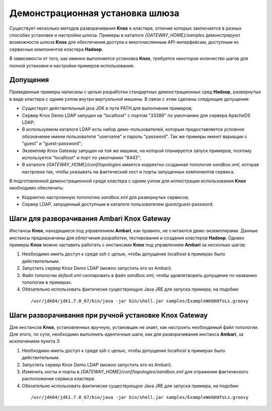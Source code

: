 Демонстрационная установка шлюза
=================================

Существует несколько методов разворачивания **Knox** в кластере, отличие которых заключается в разных способах установки и настройки шлюза. Примеры в каталоге *{GATEWAY_HOME}/samples* демонстрируют возможности шлюза **Knox** для обеспечения доступа к многочисленным API-интерфейсам, доступным из сервисных компонентов кластера **Hadoop**.

В зависимости от того, как именно выполняется установка **Knox**, требуется некоторое количество шагов для полной установки и настройки примеров использования. 


Допущения 
--------------

Приведенные примеры написаны с целью разработки стандартных демонстрационных сред **Hadoop**, развернутых в виде кластера с одним узлом внутри виртуальной машины. В связи с этим сделаны следующие допущения:

+ Существует действительный java JDK в пути PATH для выполнения примеров;
+ Сервер Knox Demo LDAP запущен на "localhost" с портом "33389" по умолчанию для сервера ApacheDS LDAP;
+ В используемом каталоге LDAP есть набор демо-пользователей, которым предоставляется условное обозначение имени пользователя "username" и пароль "password". Так же примеры имеют вариации с "guest" и "guest-password";
+ Экземпляр Knox Gateway запущен на той же машине, на которой планируется запуск примеров, поэтому используется "localhost" и порт по умолчанию "8443";
+ В каталоге *{GATEWAY_HOME}/conf/topologies* имеется корректно созданная топология *sandbox.xml*, которая настроена так, чтобы указывать на фактический хост и порты запущенных компонентов сервиса.

В подготовленной демонстрационной среде кластера с одним узлом для иллюстрации использования **Knox** необходимо обеспечить:

+ Корректно настроенную топологию *sandbox.xml* для развернутых сервисов;
+ Сервер LDAP, запущенный доступным в каталоге пользователем guest/guest-password.


Шаги для разворачивания Ambari Knox Gateway
--------------------------------------------

Инстансы **Knox**, находящиеся под управлением **Ambari**, как правило, не считаются демо-экземплярами. Данные инстансы предназначены для облегчения разработки, тестирования и создания кластеров **Hadoop**. Однако примеры **Knox** можно заставить работать с инстансами **Knox** под управлением **Ambari** за несколько шагов:

1. Необходимо иметь доступ к среде ssh с целью, чтобы допущение localhost в примерах было действительным.
2. Запустить сервер Knox Demo LDAP (можно запустить его из Ambari).
3. Файл топологии *default.xml* скопировать в файл *sandbox.xml*, чтобы удовлетворить допущение по названию топологии в примерах.
4. Обязательно использовать фактически существующую Java JRE для запуска примера, на подобии:

  ::
  
   /usr/jdk64/jdk1.7.0_67/bin/java -jar bin/shell.jar samples/ExampleWebHdfsLs.groovy


Шаги разворачивания при ручной установке Knox Gateway
------------------------------------------------------

Для инстансов **Knox**, установленных вручную, установщик не знает, как настроить необходимый файл топологии. Для этого, по сути, необходимо выполнить идентичные шаги, как для разворачивания инстанса **Ambari**, за исключением пункта *3*:

1. Необходимо иметь доступ к среде ssh с целью, чтобы допущение localhost в примерах было действительным.
2. Запустить сервер Knox Demo LDAP (можно запустить его из Ambari).
3. Изменить хосты и порты в *{GATEWAY_HOME}/conf/topologies/sandbox.xml* для отражения фактического расположения сервиса кластера.
4. Обязательно использовать фактически существующую Java JRE для запуска примера, на подобии:

  ::
  
   /usr/jdk64/jdk1.7.0_67/bin/java -jar bin/shell.jar samples/ExampleWebHdfsLs.groovy


